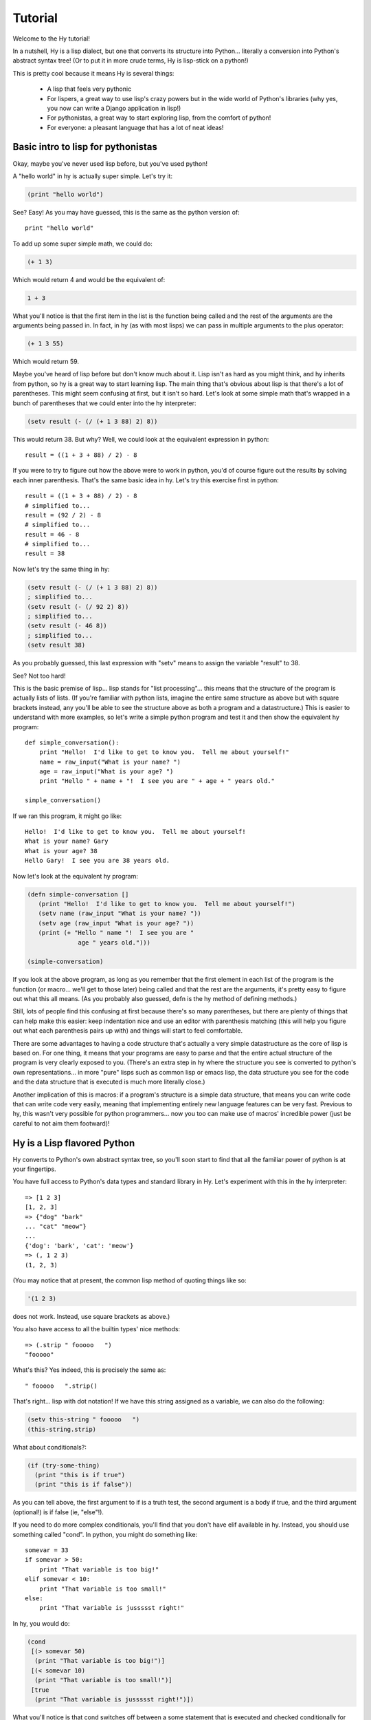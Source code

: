 ========
Tutorial
========

.. TODO
.. 
..  - How do I index into arrays or dictionaries?
..  - How do I do array ranges?  e.g. x[5:] or y[2:10]
..  - Blow your mind with macros!
..  - Where's my banana???
..  - Mention that you can import .hy files in .py files and vice versa!

Welcome to the Hy tutorial!

In a nutshell, Hy is a lisp dialect, but one that converts its
structure into Python... literally a conversion into Python's abstract
syntax tree!  (Or to put it in more crude terms, Hy is lisp-stick on a
python!)

This is pretty cool because it means Hy is several things:

 - A lisp that feels very pythonic
 - For lispers, a great way to use lisp's crazy powers but in the wide
   world of Python's libraries (why yes, you now can write a Django
   application in lisp!)
 - For pythonistas, a great way to start exploring lisp, from the
   comfort of python!
 - For everyone: a pleasant language that has a lot of neat ideas!


Basic intro to lisp for pythonistas
===================================

Okay, maybe you've never used lisp before, but you've used python!

A "hello world" in hy is actually super simple.  Let's try it:

.. code-block:: clj

   (print "hello world")

See?  Easy!  As you may have guessed, this is the same as the python
version of::

  print "hello world"

To add up some super simple math, we could do:

.. code-block:: clj

   (+ 1 3)

Which would return 4 and would be the equivalent of:

.. code-block:: clj

   1 + 3

What you'll notice is that the first item in the list is the function
being called and the rest of the arguments are the arguments being
passed in.  In fact, in hy (as with most lisps) we can pass in
multiple arguments to the plus operator:

.. code-block:: clj

   (+ 1 3 55)

Which would return 59.

Maybe you've heard of lisp before but don't know much about it.  Lisp
isn't as hard as you might think, and hy inherits from python, so hy
is a great way to start learning lisp.  The main thing that's obvious
about lisp is that there's a lot of parentheses.  This might seem
confusing at first, but it isn't so hard.  Let's look at some simple
math that's wrapped in a bunch of parentheses that we could enter into
the hy interpreter:

.. code-block:: clj

   (setv result (- (/ (+ 1 3 88) 2) 8))

This would return 38.  But why?  Well, we could look at the equivalent
expression in python::
  
  result = ((1 + 3 + 88) / 2) - 8

If you were to try to figure out how the above were to work in python,
you'd of course figure out the results by solving each inner
parenthesis.  That's the same basic idea in hy.  Let's try this
exercise first in python::

  result = ((1 + 3 + 88) / 2) - 8
  # simplified to...
  result = (92 / 2) - 8
  # simplified to...
  result = 46 - 8
  # simplified to...
  result = 38

Now let's try the same thing in hy:

.. code-block:: clj

   (setv result (- (/ (+ 1 3 88) 2) 8))
   ; simplified to...
   (setv result (- (/ 92 2) 8))
   ; simplified to...
   (setv result (- 46 8))
   ; simplified to...
   (setv result 38)

As you probably guessed, this last expression with "setv" means to
assign the variable "result" to 38.

See?  Not too hard!

This is the basic premise of lisp... lisp stands for "list
processing"... this means that the structure of the program is
actually lists of lists.  (If you're familiar with python lists,
imagine the entire same structure as above but with square brackets
instead, any you'll be able to see the structure above as both a
program and a datastructure.)  This is easier to understand with more
examples, so let's write a simple python program and test it and then
show the equivalent hy program::

  def simple_conversation():
      print "Hello!  I'd like to get to know you.  Tell me about yourself!"
      name = raw_input("What is your name? ")
      age = raw_input("What is your age? ")
      print "Hello " + name + "!  I see you are " + age + " years old."
  
  simple_conversation()
  
If we ran this program, it might go like::

  Hello!  I'd like to get to know you.  Tell me about yourself!
  What is your name? Gary
  What is your age? 38
  Hello Gary!  I see you are 38 years old.

Now let's look at the equivalent hy program:

.. code-block:: clj

   (defn simple-conversation []
      (print "Hello!  I'd like to get to know you.  Tell me about yourself!")
      (setv name (raw_input "What is your name? "))
      (setv age (raw_input "What is your age? "))
      (print (+ "Hello " name "!  I see you are "
                 age " years old.")))

   (simple-conversation)

If you look at the above program, as long as you remember that the
first element in each list of the program is the function (or
macro... we'll get to those later) being called and that the rest are
the arguments, it's pretty easy to figure out what this all means.
(As you probably also guessed, defn is the hy method of defining
methods.)

Still, lots of people find this confusing at first because there's so
many parentheses, but there are plenty of things that can help make
this easier: keep indentation nice and use an editor with parenthesis
matching (this will help you figure out what each parenthesis pairs up
with) and things will start to feel comfortable.

There are some advantages to having a code structure that's actually a
very simple datastructure as the core of lisp is based on.  For one
thing, it means that your programs are easy to parse and that the
entire actual structure of the program is very clearly exposed to you.
(There's an extra step in hy where the structure you see is converted
to python's own representations... in more "pure" lisps such as common
lisp or emacs lisp, the data structure you see for the code and the
data structure that is executed is much more literally close.)

Another implication of this is macros: if a program's structure is a
simple data structure, that means you can write code that can write
code very easily, meaning that implementing entirely new language
features can be very fast.  Previous to hy, this wasn't very possible
for python programmers... now you too can make use of macros'
incredible power (just be careful to not aim them footward)!


Hy is a Lisp flavored Python
============================

Hy converts to Python's own abstract syntax tree, so you'll soon start
to find that all the familiar power of python is at your fingertips.

You have full access to Python's data types and standard library in
Hy.  Let's experiment with this in the hy interpreter::

  => [1 2 3]
  [1, 2, 3]
  => {"dog" "bark"
  ... "cat" "meow"}
  ...
  {'dog': 'bark', 'cat': 'meow'}
  => (, 1 2 3)
  (1, 2, 3)

(You may notice that at present, the common lisp method of quoting
things like so:

.. code-block:: clj

   '(1 2 3)

does not work.  Instead, use square brackets as above.)

You also have access to all the builtin types' nice methods::

  => (.strip " fooooo   ")
  "fooooo"

What's this?  Yes indeed, this is precisely the same as::

  " fooooo   ".strip()

That's right... lisp with dot notation!  If we have this string
assigned as a variable, we can also do the following:

.. code-block:: clj

   (setv this-string " fooooo   ")
   (this-string.strip)

What about conditionals?:

.. code-block:: clj

   (if (try-some-thing)
     (print "this is if true")
     (print "this is if false"))

As you can tell above, the first argument to if is a truth test, the
second argument is a body if true, and the third argument (optional!)
is if false (ie, "else"!).

If you need to do more complex conditionals, you'll find that you
don't have elif available in hy.  Instead, you should use something
called "cond".  In python, you might do something like::

  somevar = 33
  if somevar > 50:
      print "That variable is too big!"
  elif somevar < 10:
      print "That variable is too small!"
  else:
      print "That variable is jussssst right!"

In hy, you would do:

.. code-block:: clj

   (cond
    [(> somevar 50)
     (print "That variable is too big!")]
    [(< somevar 10)
     (print "That variable is too small!")]
    [true
     (print "That variable is jussssst right!")])

What you'll notice is that cond switches off between a some statement
that is executed and checked conditionally for true or falseness, and
then a bit of code to execute if it turns out to be true.  You'll also
notice that the "else" is implemented at the end simply by checking
for "true"... that's because true will always be true, so if we get
this far, we'll always run that one!

You might notice above that if you have code like:

.. code-block:: clj

   (if some-condition
     (body-if-true)
     (body-if-false))

But wait!  What if you want to execute more than one statement in the
body of one of these?

You can do the following:

.. code-block:: clj

   (if (try-some-thing)
     (do
       (print "this is if true")
       (print "and why not, let's keep talking about how true it is!))
     (print "this one's still simply just false"))

You can see that we used "do" to wrap multiple statements.  If you're
familiar with other lisps, this is the equivalent of "progn"
elsewhere.

Comments start with semicolons:

.. code-block:: clj

  (print "this will run")
  ; (print "but this will not")
  (+ 1 2 3)  ; we'll execute the addition, but not this comment!

Looping is not hard but has a kind of special structure.  In python,
we might do::

  for i in range(10):
      print "'i' is now at " + str(i)

The equivalent in hy would be:

.. code-block:: clj

  (for [i (range 10)]
    (print (+ "'i' is now at " (str i))))


You can also import and make use of various python libraries.  For
example:

.. code-block:: clj

   (import os)
  
   (if (os.path.isdir "/tmp/somedir")
     (os.mkdir "/tmp/somedir/anotherdir")
     (print "Hey, that path isn't there!"))

Python's context managers ('with' statements) are used like this:

.. code-block:: clj 
 
     (with [[f (open "/tmp/data.in")]]
       (print (.read f)))

which is equivalent to::

  with open("/tmp/data.in") as f:
      print f.read()
 
And yes, we do have lisp comprehensions!  In Python you might do::

  odds_squared = [
    pow(num, 2)
    for num in range(100)
    if num % 2 == 1]

In hy, you could do these like:

.. code-block:: clj

  (setv odds-squared
    (list-comp
      (pow num 2)
      (num (range 100))
      (= (% num 2) 1)))


.. code-block:: clj

  ; And, an example stolen shamelessly from a Clojure page:
  ; Let's list all the blocks of a Chessboard:
  
  (list-comp
    (, x y)
    (x (range 8)
     y "ABCDEFGH"))
  
  ; [(0, 'A'), (0, 'B'), (0, 'C'), (0, 'D'), (0, 'E'), (0, 'F'), (0, 'G'), (0, 'H'),
  ;  (1, 'A'), (1, 'B'), (1, 'C'), (1, 'D'), (1, 'E'), (1, 'F'), (1, 'G'), (1, 'H'),
  ;  (2, 'A'), (2, 'B'), (2, 'C'), (2, 'D'), (2, 'E'), (2, 'F'), (2, 'G'), (2, 'H'),
  ;  (3, 'A'), (3, 'B'), (3, 'C'), (3, 'D'), (3, 'E'), (3, 'F'), (3, 'G'), (3, 'H'),
  ;  (4, 'A'), (4, 'B'), (4, 'C'), (4, 'D'), (4, 'E'), (4, 'F'), (4, 'G'), (4, 'H'),
  ;  (5, 'A'), (5, 'B'), (5, 'C'), (5, 'D'), (5, 'E'), (5, 'F'), (5, 'G'), (5, 'H'),
  ;  (6, 'A'), (6, 'B'), (6, 'C'), (6, 'D'), (6, 'E'), (6, 'F'), (6, 'G'), (6, 'H'),
  ;  (7, 'A'), (7, 'B'), (7, 'C'), (7, 'D'), (7, 'E'), (7, 'F'), (7, 'G'), (7, 'H')]


Python has support for various fancy argument and keyword arguments.
In python we might see::

  >>> def optional_arg(pos1, pos2, keyword1=None, keyword2=42):
  ...   return [pos1, pos2, keyword1, keyword2]
  ... 
  >>> optional_arg(1, 2)
  [1, 2, None, 42]
  >>> optional_arg(1, 2, 3, 4)
  [1, 2, 3, 4]
  >>> optional_arg(keyword1=1, pos2=2, pos1=3, keyword2=4)
  [3, 2, 1, 4]

The same thing in Hy::

  => (defn optional_arg [pos1 pos2 &optional keyword1 [keyword2 42]]
  ...  [pos1 pos2 keyword1 keyword2])
  => (optional_arg 1 2)
  [1 2 None 42]
  => (optional_arg 1 2 3 4)
  [1 2 3 4]
  => (kwapply (optional_arg)
  ...         {"keyword1" 1
  ...          "pos2" 2
  ...          "pos1" 3
  ...          "keyword2" 4})
  ... 
  [3, 2, 1, 4]

See how we use kwapply to handle the fancy passing? :)

There's also a dictionary-style keyword arguments construction that
looks like:

.. code-block:: clj

  (defn another_style [&key {"key1" "val1" "key2" "val2"}]
    [key1 key2])

The difference here is that since it's a dictionary, you can't rely on
any specific ordering to the arguments.

Hy also supports ``*args`` and ``**kwargs``.  In Python::

  def some_func(foo, bar, *args, **kwargs):
    import pprint
    pprint.pprint((foo, bar, args, kwargs))

The Hy equivalent:

.. code-block:: clj

  (defn some_func [foo bar &rest args &kwargs kwargs]
    (import pprint)
    (pprint.pprint (, foo bar args kwargs)))

Finally, of course we need classes!  In python we might have a class
like::

  class FooBar(object):
      """
      Yet Another Example Class
      """
      def __init__(self, x):
          self.x = x

      def get_x(self):
          """
          Return our copy of x
          """
          return self.x


In Hy:

.. code-block:: clj

  (defclass FooBar [object]
    "Yet Another Example Class"
    [[--init--
      (fn [self x]
        (setv self.x x)
        ; Currently needed for --init-- because __init__ needs None
        ; Hopefully this will go away :)
        None)]
  
     [get-x
      (fn [self]
        "Return our copy of x"
        self.x)]])


You can also do class-level attributes.  In Python::

  class Customer(models.Model):
      name = models.CharField(max_length=255)
      address = models.TextField()
      notes = models.TextField()

In Hy:

.. code-block:: clj

  (defclass Customer [models.Model]
    [[name (kwapply (models.CharField) {"max_length" 255})]
     [address (models.TextField)]
     [notes (models.TextField)]])


Protips!
========

Hy also features something known as the "threading macro", a really neat
feature of Clojure's. The "threading macro" (written as "->"), is used
to avoid deep nesting of expressions.

The threading macro inserts each expression into the next expression's first
argument place.

Let's take the classic:

.. code-block:: clj

    (loop (print (eval (read))))

Rather then write it like that, we can write it as follows:

.. code-block:: clj

    (-> (read) (eval) (print) (loop))

Now, using `python-sh <http://amoffat.github.com/sh/>`_, we can show
how the threading macro (because of python-sh's setup) can be used like
a pipe:

.. code-block:: clj

    => (import [sh [cat grep wc]])
    => (-> (cat "/usr/share/dict/words") (grep "-E" "^hy") (wc "-l"))
    210

Which, of course, expands out to:

.. code-block:: clj

    (wc (grep (cat "/usr/share/dict/words") "-E" "^hy") "-l")

Much more readable, no? Use the threading macro!
